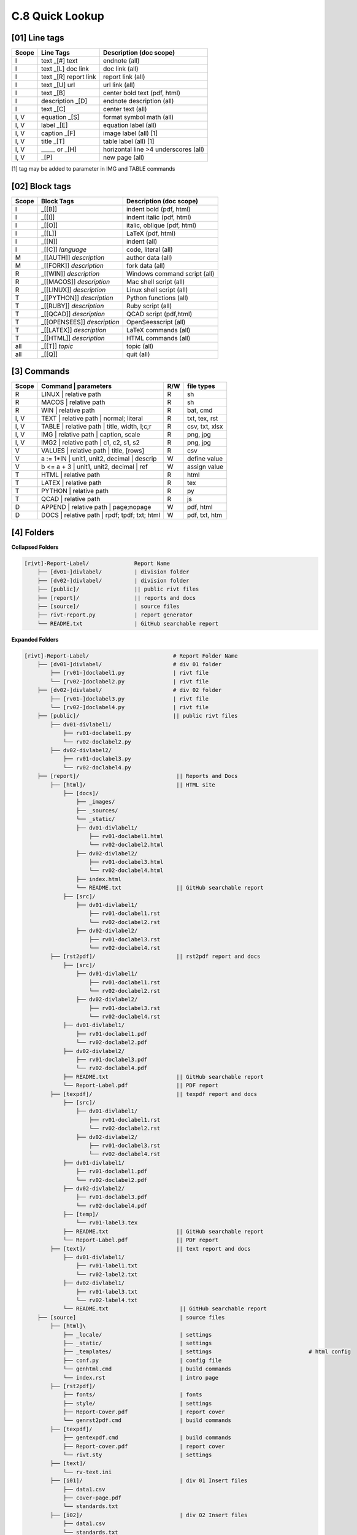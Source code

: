 **C.8 Quick Lookup**
=======================

.. raw:: html

    <p id="api">&lt;i&gt;</p>

**[01]** Line tags
----------------------

.. raw:: html

    <hr>
    <p style="text-align: right;"> &lt;i&gt; </p>

============= ========================== =======================================
Scope             Line Tags                    Description (doc scope)
============= ========================== =======================================
I              text _[#] text              endnote (all)
I              text _[L] doc link          doc link (all)
I              text _[R] report link       report link (all)
I              text _[U] url               url link (all)
I              text          _[B]          center bold text (pdf, html)
I              description   _[D]          endnote description (all)
I              text          _[C]          center text (all)
I, V           equation      _[S]          format symbol math (all) 
I, V           label         _[E]          equation label (all)
I, V           caption       _[F]          image label (all) [1]
I, V           title         _[T]          table label (all) [1]
I, V             _____   or  _[H]          horizontal line >4 underscores (all)
I, V                         _[P]          new page (all)
============= ========================== =======================================

[1] tag may be added to parameter in IMG and TABLE commands

.. raw:: html

    <p id="api">&lt;i&gt;</p>

**[02]** Block tags
----------------------

.. raw:: html

    <hr>

============ ============================= =====================================
Scope          Block Tags                    Description (doc scope)
============ ============================= =====================================
I             _[[B]]                          indent bold (pdf, html)
I             _[[I]]                          indent italic (pdf, html)
I             _[[O]]                          italic, oblique (pdf, html)
I             _[[L]]                          LaTeX (pdf, html)
I             _[[N]]                          indent (all)
I             _[[C]] *language*               code, literal (all)
M             _[[AUTH]] *description*         author data (all)
M             _[[FORK]] *description*         fork data (all)
R             _[[WIN]] *description*          Windows command script (all)
R             _[[MACOS]] *description*        Mac shell script (all)
R             _[[LINUX]] *description*        Linux shell script (all)
T             _[[PYTHON]] *description*       Python functions (all)
T             _[[RUBY]] *description*         Ruby script (all)
T             _[[QCAD]] *description*         QCAD script (pdf,html)
T             _[[OPENSEES]] *description*     OpenSeesscript (all)
T             _[[LATEX]] *description*        LaTeX commands (all)
T             _[[HTML]] *description*         HTML commands (all)
all           _[[T]] *topic*                  topic (all)
all           _[[Q]]                          quit (all)
============ ============================= =====================================

.. raw:: html

    <p id="api">&lt;i&gt;</p>

**[3]** Commands
-------------------

.. raw:: html

    <hr>

======= ================================================= ===== ==================
Scope           | Command | parameters                     R/W     file types
======= ================================================= ===== ==================
R         | LINUX | relative path                           R     sh
R         | MACOS | relative path                           R     sh
R         | WIN | relative path                             R     bat, cmd
I, V      | TEXT | relative path | normal; literal          R     txt, tex, rst
I, V      | TABLE | relative path | title, width, l;c;r     R     csv, txt, xlsx
I, V      | IMG | relative path |  caption, scale           R     png, jpg
I, V      | IMG2 | relative path | c1, c2, s1, s2           R     png, jpg
V         | VALUES | relative path | title, [rows]          R     csv
V         a := 1*IN  | unit1, unit2, decimal | descrip      W     define value
V         b <= a + 3 | unit1, unit2, decimal | ref          W     assign value
T         | HTML | relative path                            R     html
T         | LATEX | relative path                           R     tex
T         | PYTHON | relative path                          R     py
T         | QCAD   | relative path                          R     js
D         | APPEND | relative path | page;nopage            W     pdf, html
D         | DOCS | relative path | rpdf; tpdf; txt; html    W     pdf, txt, htm
======= ================================================= ===== ==================

.. raw:: html

    <p id="api">&lt;i&gt;</p>

**[4]** Folders
-------------------

.. raw:: html

    <hr>

**Collapsed Folders**

.. code-block:: bash


    [rivt]-Report-Label/              Report Name
        ├── [dv01-]divlabel/          | division folder
        ├── [dv02-]divlabel/          | division folder                   
        ├── [public]/                 || public rivt files
        ├── [report]/                 || reports and docs
        ├── [source]/                 | source files
        ├── rivt-report.py            | report generator
        └── README.txt                | GitHub searchable report 


**Expanded Folders**


.. code-block:: bash

    [rivt]-Report-Label/                          # Report Folder Name
        ├── [dv01-]divlabel/                      # div 01 folder
            ├── [rv01-]doclabel1.py               | rivt file
            └── [rv02-]doclabel2.py               | rivt file
        ├── [dv02-]divlabel/                      # div 02 folder
            ├── [rv01-]doclabel3.py               | rivt file
            └── [rv02-]doclabel4.py               | rivt file         
        ├── [public]/                             || public rivt files
            ├── dv01-divlabel1/                   
                ├── rv01-doclabel1.py        
                └── rv02-doclabel2.py  
            ├── dv02-divlabel2/                   
                ├── rv01-doclabel3.py      
                └── rv02-doclabel4.py             
        ├── [report]/                              || Reports and Docs
            ├── [html]/                            || HTML site
                ├── [docs]/                       
                    ├── _images/
                    ├── _sources/
                    └── _static/
                    ├── dv01-divlabel1/           
                        ├── rv01-doclabel1.html
                        └── rv02-doclabel2.html
                    ├── dv02-divlabel2/                            
                        ├── rv01-doclabel3.html                       
                        └── rv02-doclabel4.html
                    ├── index.html 
                    └── README.txt                 || GitHub searchable report                      
                ├── [src]/                         
                    ├── dv01-divlabel1/
                        ├── rv01-doclabel1.rst
                        └── rv02-doclabel2.rst
                    ├── dv02-divlabel2/                            
                        ├── rv01-doclabel3.rst                        
                        └── rv02-doclabel4.rst                             
            ├── [rst2pdf]/                         || rst2pdf report and docs             
                ├── [src]/                          
                    ├── dv01-divlabel1/
                        ├── rv01-doclabel1.rst
                        └── rv02-doclabel2.rst
                    ├── dv02-divlabel2/                            
                        ├── rv01-doclabel3.rst                        
                        └── rv02-doclabel4.rst
                ├── dv01-divlabel1/                
                    ├── rv01-doclabel1.pdf
                    └── rv02-doclabel2.pdf
                ├── dv02-divlabel2/                            
                    ├── rv01-doclabel3.pdf                       
                    └── rv02-doclabel4.pdf
                ├── README.txt                     || GitHub searchable report
                └── Report-Label.pdf               || PDF report
            ├── [texpdf]/                          || texpdf report and docs
                ├── [src]/                          
                    ├── dv01-divlabel1/
                        ├── rv01-doclabel1.rst
                        └── rv02-doclabel2.rst
                    ├── dv02-divlabel2/                            
                        ├── rv01-doclabel3.rst                        
                        └── rv02-doclabel4.rst
                ├── dv01-divlabel1/                 
                    ├── rv01-doclabel1.pdf
                    └── rv02-doclabel2.pdf
                ├── dv02-divlabel2/                            
                    ├── rv01-doclabel3.pdf                       
                    └── rv02-doclabel4.pdf
                ├── [temp]/
                    └── rv01-label3.tex
                ├── README.txt                     || GitHub searchable report
                └── Report-Label.pdf               || PDF report  
            ├── [text]/                            || text report and docs
                ├── dv01-divlabel1/
                    ├── rv01-label1.txt      
                    └── rv02-label2.txt
                ├── dv02-divlabel1/
                    ├── rv01-label3.txt
                    └── rv02-label4.txt
                └── README.txt                      || GitHub searchable report                     
        ├── [source]                                | source files 
            ├── [html]\
                ├── _locale/                        | settings
                ├── _static/                        | settings
                ├── _templates/                     | settings                              # html config
                ├── conf.py                         | config file
                └── genhtml.cmd                     | build commands
                └── index.rst                       | intro page
            ├── [rst2pdf]/
                ├── fonts/                          | fonts
                ├── style/                          | settings 
                ├── Report-Cover.pdf                | report cover 
                └── genrst2pdf.cmd                  | build commands                        
            ├── [texpdf]/
                ├── gentexpdf.cmd                   | build commands
                ├── Report-cover.pdf                | report cover               
                └── rivt.sty                        | settings
            ├── [text]/                   
                └── rv-text.ini                    
            ├── [i01]/                              | div 01 Insert files 
                ├── data1.csv
                ├── cover-page.pdf                       
                └── standards.txt
            ├── [i02]/                              | div 02 Insert files 
                ├── data1.csv                   
                └── standards.txt
            ├── [rt01]/                             | div 01 Run and Tool files 
                ├── data1.csv                
                └── standards.txt
            ├── [rt02]/                             | div 02 Run and Tool files 
                ├── data1.csv                   
                └── standards.txt
            ├── [v01]/                              | div 01 Value files 
                ├── val0101-2.csv                 
                └── val0102-3.csv
            ├── [v02]/                              | div 02 Value files 
                └── othervals.csv
        └── README.txt                              # GitHub searchable report 



